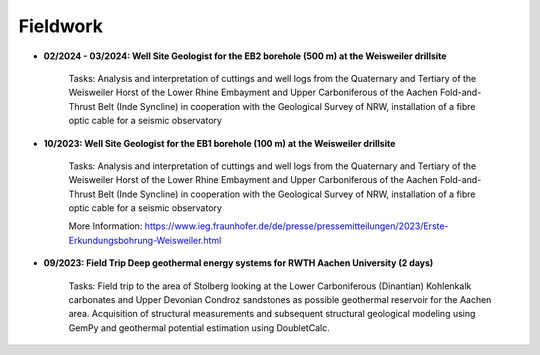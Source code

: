 .. _fieldwork_ref:

Fieldwork
=========

* **02/2024 - 03/2024: Well Site Geologist for the EB2 borehole (500 m) at the Weisweiler drillsite**

    Tasks: Analysis and interpretation of cuttings and well logs from the Quaternary and Tertiary of the Weisweiler Horst of the Lower Rhine Embayment and Upper Carboniferous of the Aachen Fold-and-Thrust Belt (Inde Syncline) in cooperation with the Geological Survey of NRW, installation of a fibre optic cable for a seismic observatory


* **10/2023: Well Site Geologist for the EB1 borehole (100 m) at the Weisweiler drillsite**

    Tasks: Analysis and interpretation of cuttings and well logs from the Quaternary and Tertiary of the Weisweiler Horst of the Lower Rhine Embayment and Upper Carboniferous of the Aachen Fold-and-Thrust Belt (Inde Syncline) in cooperation with the Geological Survey of NRW, installation of a fibre optic cable for a seismic observatory


    More Information: https://www.ieg.fraunhofer.de/de/presse/pressemitteilungen/2023/Erste-Erkundungsbohrung-Weisweiler.html

|pic1| |pic2|

.. |pic1| image:: images/img1.jpg
  :width: 350
.. |pic2| image:: images/img2.jpg
  :width: 350

* **09/2023: Field Trip Deep geothermal energy systems for RWTH Aachen University (2 days)**

    Tasks: Field trip to the area of Stolberg looking at the Lower Carboniferous (Dinantian) Kohlenkalk carbonates and Upper Devonian Condroz sandstones as possible geothermal reservoir for the Aachen area. Acquisition of structural measurements and subsequent structural geological modeling using GemPy and geothermal potential estimation using DoubletCalc.


